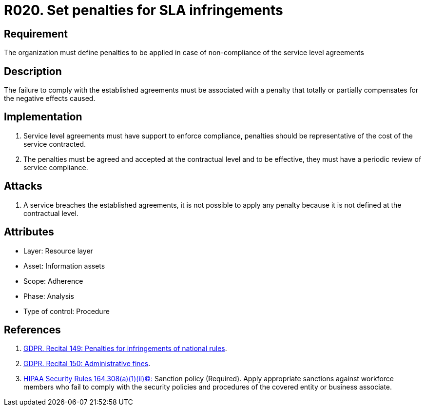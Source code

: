 :slug: products/rules/list/020/
:category: sla
:description: This requirement establishes the importance of defining penalties for non-compliance with a service level agreement (SLA) based on the cost of the service.
:keywords: Requirement, SLA, Fines, Agreement, Infringement, Organization, Rules, Ethical Hacking, Pentesting
:rules: yes
:extended: yes

= R020. Set penalties for SLA infringements

== Requirement

The organization must define penalties
to be applied in case of non-compliance
of the service level agreements

== Description

The failure to comply with the established agreements
must be associated with a penalty
that totally or partially compensates for the negative effects caused.

== Implementation

. Service level agreements must have support to enforce compliance,
penalties should be representative
of the cost of the service contracted.

. The penalties must be agreed and accepted
at the contractual level and to be effective,
they must have a periodic review of service compliance.

== Attacks

. A service breaches the established agreements,
it is not possible to apply any penalty
because it is not defined at the contractual level.

== Attributes

* Layer: Resource layer
* Asset: Information assets
* Scope: Adherence
* Phase: Analysis
* Type of control: Procedure

== References

. [[r2]] link:https://gdpr-info.eu/recitals/no-149/[GDPR. Recital 149: Penalties for infringements of national rules].

. [[r3]] link:https://gdpr-info.eu/recitals/no-150/[GDPR. Recital 150: Administrative fines].

. [[r1]] link:https://www.law.cornell.edu/cfr/text/45/164.308[+HIPAA Security Rules+ 164.308(a)(1)(ii)(C):]
Sanction policy (Required).
Apply appropriate sanctions against workforce members
who fail to comply with the security policies
and procedures of the covered entity or business associate.

